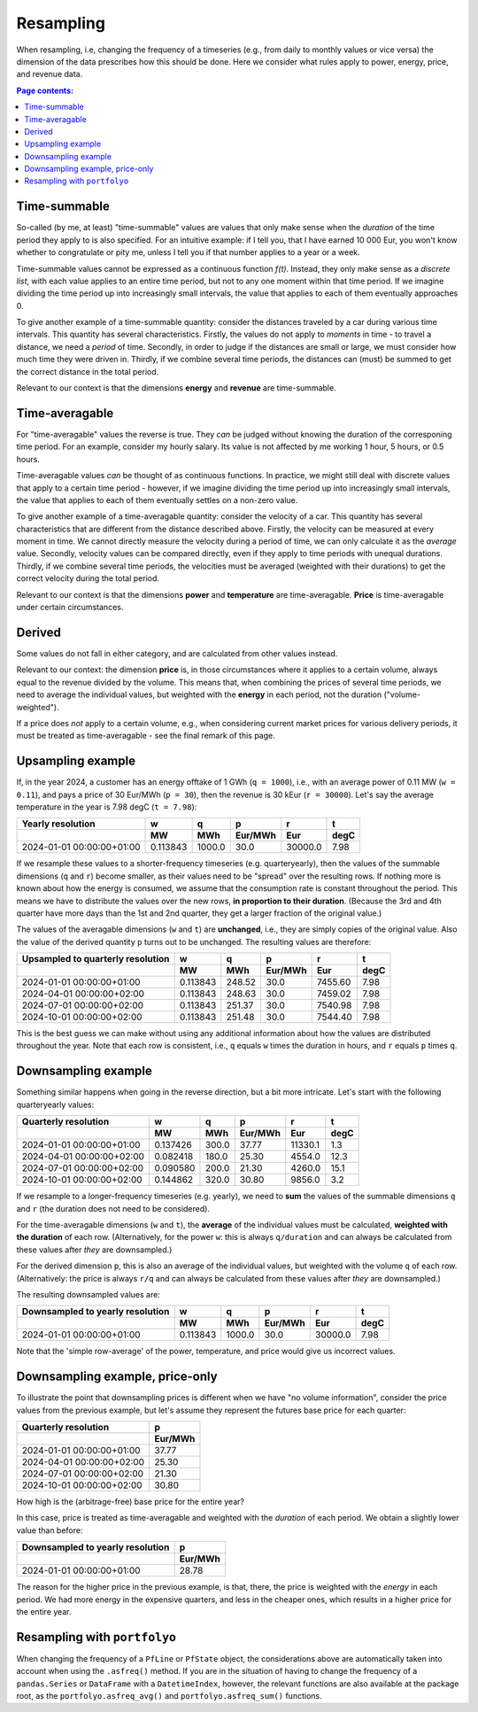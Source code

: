 ==========
Resampling
==========

When resampling, i.e, changing the frequency of a timeseries (e.g., from daily to monthly values or vice versa) the dimension of the data prescribes how this should be done. Here we consider what rules apply to power, energy, price, and revenue data.

.. contents:: Page contents:
   :depth: 1
   :local:

-------------
Time-summable
-------------

So-called (by me, at least) "time-summable" values are values that only make sense when the *duration* of the time period they apply to is also specified. For an intuitive example: if I tell you, that I have earned 10 000 Eur, you won't know whether to congratulate or pity me, unless I tell you if that number applies to a year or a week.

Time-summable values cannot be expressed as a continuous function *f(t)*. Instead, they only make sense as a *discrete list*, with each value applies to an entire time period, but not to any one moment within that time period. If we imagine dividing the time period up into increasingly small intervals, the value that applies to each of them eventually approaches 0.

To give another example of a time-summable quantity: consider the distances traveled by a car during various time intervals. This quantity has several characteristics. Firstly, the values do not apply to *moments* in time - to travel a distance, we need a *period* of time. Secondly, in order to judge if the distances are small or large, we must consider how much time they were driven in. Thirdly, if we combine several time periods, the distances can (must) be summed to get the correct distance in the total period.

Relevant to our context is that the dimensions **energy** and **revenue** are time-summable.

---------------
Time-averagable
---------------

For "time-averagable" values the reverse is true. They *can* be judged without knowing the duration of the corresponing time period. For an example, consider my hourly salary. Its value is not affected by me working 1 hour, 5 hours, or 0.5 hours.

Time-averagable values *can* be thought of as continuous functions. In practice, we might still deal with discrete values that apply to a certain time period - however, if we imagine dividing the time period up into increasingly small intervals, the value that applies to each of them eventually settles on a non-zero value.

To give another example of a time-averagable quantity: consider the velocity of a car. This quantity has several characteristics that are different from the distance described above. Firstly, the velocity can be measured at every moment in time. We cannot directly measure the velocity during a period of time, we can only calculate it as the *average* value. Secondly, velocity values can be compared directly, even if they apply to time periods with unequal durations. Thirdly, if we combine several time periods, the velocities must be averaged (weighted with their durations) to get the correct velocity during the total period.

Relevant to our context is that the dimensions **power** and **temperature** are time-averagable. **Price** is time-averagable under certain circumstances.

-------
Derived
-------

Some values do not fall in either category, and are calculated from other values instead. 

Relevant to our context: the dimension **price** is, in those circumstances where it applies to a certain volume, always equal to the revenue divided by the volume. This means that, when combining the prices of several time periods, we need to average the individual values, but weighted with the **energy** in each period, not the duration ("volume-weighted").

If a price does *not* apply to a certain volume, e.g., when considering current market prices for various delivery periods, it must be treated as time-averagable - see the final remark of this page.

------------------
Upsampling example
------------------

If, in the year 2024, a customer has an energy offtake of 1 GWh (``q = 1000``), i.e., with an average power of 0.11 MW (``w = 0.11``), and pays a price of 30 Eur/MWh (``p = 30``), then the revenue is 30 kEur (``r = 30000``). Let's say the average temperature in the year is 7.98 degC (``t = 7.98``):

=========================  ========  ======  =======  =======  ====
Yearly resolution                 w       q        p        r     t
\                                MW     MWh  Eur/MWh      Eur  degC
=========================  ========  ======  =======  =======  ====
2024-01-01 00:00:00+01:00  0.113843  1000.0     30.0  30000.0  7.98
=========================  ========  ======  =======  =======  ====

If we resample these values to a shorter-frequency timeseries (e.g. quarteryearly), then the values of the summable dimensions (``q`` and ``r``) become smaller, as their values need to be "spread" over the resulting rows. If nothing more is known about how the energy is consumed, we assume that the consumption rate is constant throughout the period. This means we have to distribute the values over the new rows, **in proportion to their duration**. (Because the 3rd and 4th quarter have more days than the 1st and 2nd quarter, they get a larger fraction of the original value.)

The values of the averagable dimensions (``w`` and ``t``) are **unchanged**, i.e., they are simply copies of the original value. Also the value of the derived quantity ``p`` turns out to be unchanged. The resulting values are therefore:

=================================  ========  ======  =======  =======  ====
Upsampled to quarterly resolution         w       q        p        r     t
\                                        MW     MWh  Eur/MWh      Eur  degC
=================================  ========  ======  =======  =======  ====
2024-01-01 00:00:00+01:00          0.113843  248.52     30.0  7455.60  7.98
2024-04-01 00:00:00+02:00          0.113843  248.63     30.0  7459.02  7.98
2024-07-01 00:00:00+02:00          0.113843  251.37     30.0  7540.98  7.98
2024-10-01 00:00:00+02:00          0.113843  251.48     30.0  7544.40  7.98
=================================  ========  ======  =======  =======  ====

This is the best guess we can make without using any additional information about how the values are distributed throughout the year. Note that each row is consistent, i.e., ``q`` equals ``w`` times the duration in hours, and ``r`` equals ``p`` times ``q``. 

--------------------
Downsampling example
--------------------

Something similar happens when going in the reverse direction, but a bit more intricate. Let's start with the following quarteryearly values:

=========================  ========  ======  =======  =======  ====
Quarterly resolution              w       q        p        r     t
\                                MW     MWh  Eur/MWh      Eur  degC
=========================  ========  ======  =======  =======  ====
2024-01-01 00:00:00+01:00  0.137426   300.0    37.77  11330.1   1.3
2024-04-01 00:00:00+02:00  0.082418   180.0    25.30   4554.0  12.3
2024-07-01 00:00:00+02:00  0.090580   200.0    21.30   4260.0  15.1
2024-10-01 00:00:00+02:00  0.144862   320.0    30.80   9856.0   3.2
=========================  ========  ======  =======  =======  ====

If we resample to a longer-frequency timeseries (e.g. yearly), we need to **sum** the values of the summable dimensions ``q`` and ``r`` (the duration does not need to be considered). 

For the time-averagable dimensions (``w`` and ``t``), the **average** of the individual values must be calculated, **weighted with the duration** of each row. (Alternatively, for the power ``w``: this is always ``q/duration`` and can always be calculated from these values after *they* are downsampled.)

For the derived dimension ``p``, this is also an average of the individual values, but weighted with the volume ``q`` of each row. (Alternatively: the price is always ``r/q`` and can always be calculated from these values after *they* are downsampled.)

The resulting downsampled values are:

================================  ========  ======  =======  =======  ====
Downsampled to yearly resolution         w       q        p        r     t
\                                       MW     MWh  Eur/MWh      Eur  degC
================================  ========  ======  =======  =======  ====
2024-01-01 00:00:00+01:00         0.113843  1000.0     30.0  30000.0  7.98
================================  ========  ======  =======  =======  ====

Note that the 'simple row-average' of the power, temperature, and price would give us incorrect values.

--------------------------------
Downsampling example, price-only
--------------------------------

To illustrate the point that downsampling prices is different when we have "no volume information", consider the price values from the previous example, but let's assume they represent the futures base price for each quarter:

=========================  =======
Quarterly resolution             p
\                          Eur/MWh
=========================  =======
2024-01-01 00:00:00+01:00    37.77
2024-04-01 00:00:00+02:00    25.30
2024-07-01 00:00:00+02:00    21.30
2024-10-01 00:00:00+02:00    30.80
=========================  =======

How high is the (arbitrage-free) base price for the entire year?

In this case, price is treated as time-averagable and weighted with the *duration* of each period. We obtain a slightly lower value than before:

====================================  =======
Downsampled to yearly resolution            p
\                                     Eur/MWh
====================================  =======
2024-01-01 00:00:00+01:00               28.78
====================================  =======

The reason for the higher price in the previous example, is that, there, the price is weighted with the *energy* in each period. We had more energy in the expensive quarters, and less in the cheaper ones, which results in a higher price for the entire year.

-----------------------------
Resampling with ``portfolyo``
-----------------------------

When changing the frequency of a ``PfLine`` or ``PfState`` object, the considerations above are automatically taken into account when using the ``.asfreq()`` method. If you are in the situation of having to change the frequency of a ``pandas.Series`` or ``DataFrame`` with a ``DatetimeIndex``, however, the relevant functions are also available at the package root, as the ``portfolyo.asfreq_avg()`` and ``portfolyo.asfreq_sum()`` functions.
